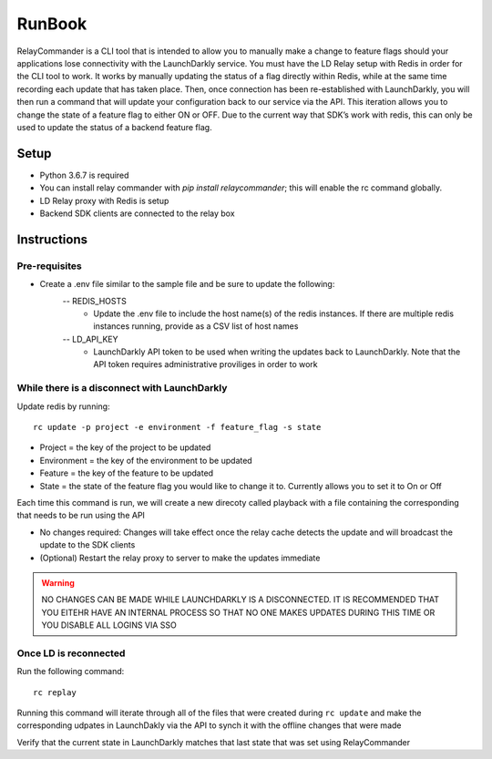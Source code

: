 RunBook
=======

RelayCommander is a CLI tool that is intended to allow you to manually make a change to feature flags should your applications lose connectivity with the LaunchDarkly service. You must have the LD Relay setup with Redis in order for the CLI tool to work. It works by manually updating the status of a flag directly within Redis, while at the same time recording each update that has taken place. Then, once connection has been re-established with LaunchDarkly, you will then run a command that will update your configuration back to our service via the API. This iteration allows you to change the state of a feature flag to either ON or OFF. Due to the current way that SDK’s work with redis,  this can only be used to update the status of a backend feature flag.

Setup
------
- Python 3.6.7 is required
- You can install relay commander with `pip install relaycommander`; this will enable the rc command globally. 
- LD Relay proxy with Redis is setup
- Backend SDK clients are connected to the relay box

Instructions
-------------

Pre-requisites
~~~~~~~~~~~~~~

* Create a .env file similar to the sample file and be sure to update the following:
    -- REDIS_HOSTS
        * Update the .env file to include the host name(s) of the redis instances. If there are multiple redis instances running, provide as a CSV list of host names
    -- LD_API_KEY
        * LaunchDarkly API token to be used when writing the updates back to LaunchDarkly. Note that the API token requires administrative proviliges in order to work

While there is a disconnect with LaunchDarkly
~~~~~~~~~~~~~~~~~~~~~~~~~~~~~~~~~~~~~~~~~~~~~

Update redis by running: 

::
    
    rc update -p project -e environment -f feature_flag -s state

* Project = the key of the project to be updated
* Environment = the key of the environment to be updated
* Feature = the key of the feature to be updated
* State = the state of the feature flag you would like to change it to. Currently allows you to set it to On or Off

Each time this command is run, we will create a new direcoty called playback with a file containing the corresponding that needs to be run using the API

* No changes required: Changes will take effect once the relay cache detects the update and will broadcast the update to the SDK clients
* (Optional) Restart the relay proxy to server to make the updates immediate

.. warning::
    NO CHANGES CAN BE MADE WHILE LAUNCHDARKLY IS A DISCONNECTED. IT IS RECOMMENDED THAT YOU EITEHR HAVE AN INTERNAL PROCESS SO THAT NO ONE MAKES UPDATES DURING THIS TIME OR YOU DISABLE ALL LOGINS VIA SSO

Once LD is reconnected
~~~~~~~~~~~~~~~~~~~~~~

Run the following command: 

::

    rc replay

Running this command will iterate through all of the files that were created during ``rc update`` and make the corresponding udpates in LaunchDakly via the API to synch it with the offline changes that were made

Verify that the current state in LaunchDarkly matches that last state that was set using RelayCommander